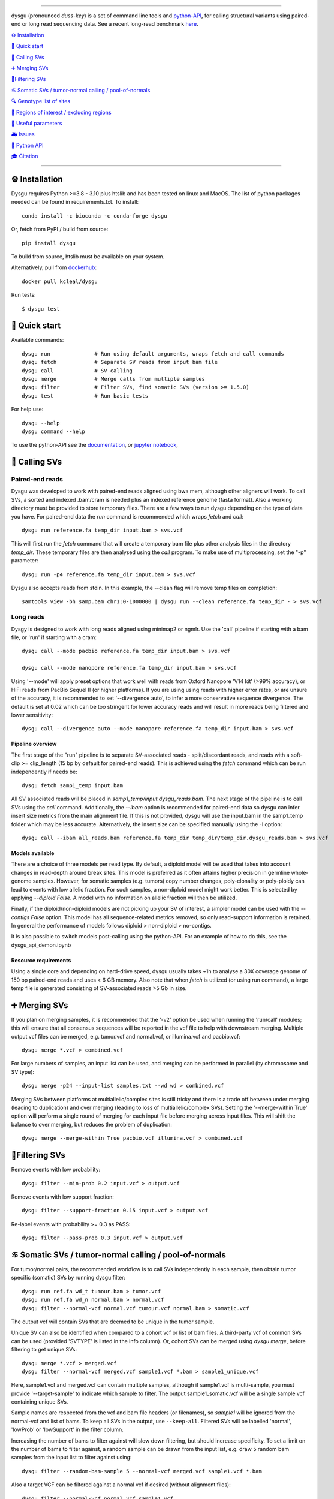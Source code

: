 

.. image:: dysgu/logo.png
    :align: left

----

|Generic badge| |Li badge|

.. |Generic badge| image:: https://img.shields.io/badge/install%20with-bioconda-brightgreen.svg
   :target: http://bioconda.github.io/recipes/dysgu/README.html

.. |Li badge| image:: https://anaconda.org/bioconda/dysgu/badges/license.svg
   :target: https://github.com/kcleal/dysgu/blob/master/LICENSE.md

dysgu (pronounced *duss-key*) is a set of command line tools and `python-API <https://kcleal.github.io/dysgu/API.html>`_,
for calling structural variants using paired-end or long read sequencing data. See a recent long-read benchmark `here <https://github.com/kcleal/SV_Benchmark_CMRG>`_.


`⚙️ Installation`_

`🚀 Quick start`_

`🎯 Calling SVs`_

`➕ Merging SVs`_

`🚦Filtering SVs`_

`♋ Somatic SVs / tumor-normal calling / pool-of-normals`_

`🔍 Genotype list of sites`_

`🔪 Regions of interest / excluding regions`_

`🔧 Useful parameters`_

`🚑 Issues`_

`🐍 Python API`_

`🎓 Citation`_

----

⚙️ Installation
---------------

Dysgu requires Python >=3.8 - 3.10 plus htslib and has been tested on linux and MacOS.
The list of python packages needed can be found in requirements.txt.
To install::

    conda install -c bioconda -c conda-forge dysgu

Or, fetch from PyPI / build from source::

    pip install dysgu

To build from source, htslib must be available on your system.

Alternatively, pull from `dockerhub <https://hub.docker.com/repository/docker/kcleal/dysgu/>`_::

    docker pull kcleal/dysgu

Run tests::

    $ dysgu test

🚀 Quick start
--------------
Available commands::

    dysgu run              # Run using default arguments, wraps fetch and call commands
    dysgu fetch            # Separate SV reads from input bam file
    dysgu call             # SV calling
    dysgu merge            # Merge calls from multiple samples
    dysgu filter           # Filter SVs, find somatic SVs (version >= 1.5.0)
    dysgu test             # Run basic tests

For help use::

    dysgu --help
    dysgu command --help

To use the python-API see the `documentation <https://kcleal.github.io/dysgu/API.html>`_, or `jupyter notebook <https://github.com/kcleal/dysgu/blob/master/dysgu_api_demo.ipynb>`_,


🎯 Calling SVs
--------------

Paired-end reads
****************
Dysgu was developed to work with paired-end reads aligned using bwa mem, although other aligners will work. To call SVs, a sorted and indexed .bam/cram is needed plus an indexed reference genome (fasta format). Also a working directory must
be provided to store temporary files. There are a few ways to run dysgu depending on the type of data you have.
For paired-end data the `run` command is recommended which wraps `fetch` and `call`::

    dysgu run reference.fa temp_dir input.bam > svs.vcf

This will first run the `fetch` command that will create a temporary bam file plus other analysis files in the directory `temp_dir`. These temporary files are then analysed using the `call` program.
To make use of multiprocessing, set the "-p" parameter::

    dysgu run -p4 reference.fa temp_dir input.bam > svs.vcf

Dysgu also accepts reads from stdin. In this example, the --clean flag will remove temp files on completion::

    samtools view -bh samp.bam chr1:0-1000000 | dysgu run --clean reference.fa temp_dir - > svs.vcf

Long reads
**********
Dysgy is designed to work with long reads aligned using minimap2 or ngmlr. Use the 'call' pipeline if starting with a bam file, or 'run' if starting with a cram::

    dysgu call --mode pacbio reference.fa temp_dir input.bam > svs.vcf

    dysgu call --mode nanopore reference.fa temp_dir input.bam > svs.vcf

Using '--mode' will apply preset options that work well with reads from Oxford Nanopore 'V14 kit' (>99% accuracy), or HiFi reads from PacBio Sequel II (or higher platforms). If you are using using reads with higher error rates, or are unsure of the accuracy, it is recommended to set '--divergence auto', to infer a more conservative sequence divergence. The default is set at 0.02 which can be too stringent for lower accuracy reads and will result in more reads being filtered and lower sensitivity::

    dysgu call --divergence auto --mode nanopore reference.fa temp_dir input.bam > svs.vcf

Pipeline overview
~~~~~~~~~~~~~~~~~
The first stage of the "run" pipeline is to separate SV-associated reads - split/discordant reads,
and reads with a soft-clip >= clip_length (15 bp by default for paired-end reads).
This is achieved using the `fetch` command which can be run independently if needs be::

    dysgu fetch samp1_temp input.bam

All SV associated reads will be placed in `samp1_temp/input.dysgu_reads.bam`.
The next stage of the pipeline is to call SVs using the `call` command. Additionally, the `--ibam` option is recommended for paired-end data so dysgu can infer insert
size metrics from the main alignment file. If this is not provided, dysgu will use the input.bam in the samp1_temp folder which may be less accurate. Alternatively,
the insert size can be specified manually using the -I option::

    dysgu call --ibam all_reads.bam reference.fa temp_dir temp_dir/temp_dir.dysgu_reads.bam > svs.vcf

Models available
~~~~~~~~~~~~~~~~~
There are a choice of three models per read type. By default, a diploid model will be used that takes into account
changes in read-depth around break sites. This model is
preferred as it often attains higher precision in germline whole-genome samples. However, for somatic samples (e.g. tumors) copy
number changes, poly-clonality or poly-ploidy can lead to events with low allelic fraction. For such samples, a non-diploid
model might work better. This is selected by applying `--diploid False`. A model with no information on allelic fraction
will then be utilized.

Finally, if the diploid/non-diploid models are not picking up your SV of interest, a simpler model can be used with the
`--contigs False` option. This model has all sequence-related metrics removed, so only read-support information is
retained. In general the performance of models follows diploid > non-diploid > no-contigs.

It is also possible to switch models post-calling using the python-API. For an example of how to do this,
see the dysgu_api_demon.ipynb

Resource requirements
~~~~~~~~~~~~~~~~~~~~~
Using a single core and depending on hard-drive speed, dysgu usually takes ~1h to analyse a 30X coverage genome of 150 bp paired-end reads and
uses < 6 GB memory. Also note that when `fetch` is utilized (or using run command), a large temp file is generated consisting of SV-associated reads >5 Gb in size.


➕ Merging SVs
--------------
If you plan on merging samples, it is recommended that the '-v2' option be used when running the 'run/call' modules; this will
ensure that all consensus sequences will be reported in the vcf file to help with downstream merging.
Multiple output vcf files can be merged, e.g. tumor.vcf and normal.vcf, or illumina.vcf and pacbio.vcf::

    dysgu merge *.vcf > combined.vcf

For large numbers of samples, an input list can be used, and merging can be performed in parallel (by chromosome and SV type)::

    dysgu merge -p24 --input-list samples.txt --wd wd > combined.vcf

Merging SVs between platforms at multiallelic/complex sites is still tricky and there is a trade off between under merging
(leading to duplication) and over merging (leading to loss of multiallelic/complex SVs). Setting the '--merge-within True' option will perform
a single round of merging for each input file before merging across input files. This will shift the balance to over merging, but reduces the
problem of duplication::

    dysgu merge --merge-within True pacbio.vcf illumina.vcf > combined.vcf


🚦Filtering SVs
----------------
Remove events with low probability::

    dysgu filter --min-prob 0.2 input.vcf > output.vcf

Remove events with low support fraction::

    dysgu filter --support-fraction 0.15 input.vcf > output.vcf

Re-label events with probability >= 0.3 as PASS::

    dysgu filter --pass-prob 0.3 input.vcf > output.vcf


♋ Somatic SVs / tumor-normal calling / pool-of-normals
------------------------------------------------------

For tumor/normal pairs, the recommended workflow is to call SVs independently in each sample, then obtain tumor specific (somatic) SVs by running dysgu filter::

    dysgu run ref.fa wd_t tumour.bam > tumor.vcf
    dysgu run ref.fa wd_n normal.bam > normal.vcf
    dysgu filter --normal-vcf normal.vcf tumour.vcf normal.bam > somatic.vcf

The output vcf will contain SVs that are deemed to be unique in the tumor sample.

Unique SV can also be identified when compared to a cohort vcf or list of bam files. A third-party vcf of common SVs can be used (provided 'SVTYPE' is listed in the info column). Or,
cohort SVs can be merged using `dysgu merge`, before filtering to get unique SVs::

    dysgu merge *.vcf > merged.vcf
    dysgu filter --normal-vcf merged.vcf sample1.vcf *.bam > sample1_unique.vcf

Here, sample1.vcf and merged.vcf can contain multiple samples, although if sample1.vcf is multi-sample, you must provide '--target-sample' to indicate which sample to filter.
The output sample1_somatic.vcf will be a single sample vcf containing unique SVs.

Sample names are respected from the vcf and bam file headers (or filenames), so `sample1` will be ignored from the normal-vcf and list of bams.
To keep all SVs in the output, use ``--keep-all``. Filtered SVs will be labelled 'normal', 'lowProb' or 'lowSupport' in the filter column.

Increasing the number of bams to filter against will slow down filtering, but should increase specificity. To set a
limit on the number of bams to filter against, a random sample can be drawn from the input list,
e.g. draw 5 random bam samples from the input list to filter against using::

    dysgu filter --random-bam-sample 5 --normal-vcf merged.vcf sample1.vcf *.bam


Also a target VCF can be filtered against a normal vcf if desired (without alignment files)::

    dysgu filter --normal-vcf normal.vcf sample1.vcf

By default, SV calls with a PROB value < ``--min-prob`` are removed from the final output,
and SV calls with a PROB value >= ``--pass-prob`` will be re-labelled as PASS in the output. However, these
thresholds currently require tuning depending on sequencing platform, coverage and the size of the cohort used for filtering.
Suitable values for `--pass-prob` often lie in the range 0.2 - 0.4. For paired-end reads, a pass-prob of around 0.35 can work well, whereas for long-reads a lower threshold of 0.2 can work better e.g::

    dysgu filter --pass-prob 0.2 --min-prob 0.1 --normal-vcf normal.vcf tumour.vcf normal.bam > somatic.vcf

To quickly test and visualise different filtering thresholds, output can be piped to the command line tool `GW <https://github.com/kcleal/gw>`_, which will display the results to screen for inspection::

    dysgu filter --pass-prob 0.2 filtered.vcf | \
    gw hg38 -b normal.bam -b tumor.bam -v -


🔍 Genotype list of sites
-------------------------
Calls from multiple samples can be merged into a unified site list::

    dysgu run -v2 ref.fa wd1 sample1.bam > sample1.vcf
    dysgu run -v2 ref.fa wd2 sample2.bam > sample2.vcf
    dysgu merge sample1.vcf sample2.vcf > merged.vcf

This list can be used to re-genotype at the sample level. Here, to save time, the temporary files in the working directory 'wd1' are re-used::

    dysgu call --ibam sample1.bam --sites merged.vcf ref.fa wd1 wd1/sample1.dysgu_reads.bam > sample1.re_geno.vcf

This is equivalent to running::

    dysgu run --sites merged.vcf ref.fa wd1 sample1.bam > sample1.re_geno.vcf

Dysgu can also accept --sites from other sources, for example calls from other SV callers or read-types can be provided::

    dysgu run --sites manta.diploidSVs.vcf ref.fa wd sample1.bam > sample1.vcf

This can help discovery of events with low read-support.

To output all variants in --sites including those with genotype 0/0 in the input sample, set '--all-sites True'.

By default if a matching call is found in both --sites and the input sample, then the probability value
(PROB value in the FORMAT field of the output vcf) of the call will be modified. This behavior can be controlled by setting the
--sites-prob option (default value is 0.6), controlling the probability that a matching call in --sites is a true
variant in the input sample. To turn this behavior off, set the --sites-prob value to 0.5, which implies an even chance that a matching site
in --sites is also a true variant in the input sample. For related individuals or samples, or if the
--sites are from a trusted source, a higher --sites-prob value is recommended e.g. --sites-prob 0.8.

If the --sites vcf file is from a previous dysgu run, the PROB values can be utilized by setting '--parse-probs True'. This
option can work well when using dysgu calls from a related individual.

Also of note, the ``--ignore-sample-sites`` option is set to True by default. This results in the input sample name (from the bam SM tag)
 being ignored from a multi-sample sites file. This may not be the deired behavior if trying to re-genotype a sample using different
 read types, for example.


🔪 Regions of interest / excluding regions
------------------------------------------
Regions of the genome can be skipped from analysis by providing a .bed file using the `--exclude` option. This option
takes precedence over the options detailed below, and acts as a hard filter, removing regions of the genome from analysis.

Dysgu provides two ways to analyse regions of interest. Target genomic regions can be specified using a .bed file with
the --search option. This will also act as a hard filter, limiting analysis only to those regions, while regions outside
will be ignored.

Alternatively, regions can be specified using the --regions option (.bed file). If this option is used, all reads not
excluded by the --exclude/--search options will be analysed. Variants will then be
labelled in the output vcf according to their intersection with those regions. The INFO > KIND column will be labelled
with either 'intra-regional' - both SV ends within same interval, 'extra-regional' - neither SV end in an interval,
'inter-regional' - SV ends in separate intervals, or 'hemi-regional' - one SV end in an interval. These labels may be
useful for some targeted sequencing experiments.

Additionally, there is also the --regions-only option. The option is only available for 'dysgu call'. If this is set to 'True', then dysgu will search all reads in
--regions and also analyse any mate-pairs that do not overlap those regions of interest. This method can be quicker to
run when the regions of interest are small relative to the genome. However, this option can consume a lot of memory if the
regions are large, so use with caution.

For deep targeted sequencing experiments, the --regions-mm-only option can also be used, which can help prevent over
clustering of reads. When set to 'True', dysgu will only use minimizer based clustering within the intervals specified
by --regions.

Also of note, it is possible to use --exclude, --search, and --regions at the same time.


🔧 Useful parameters
--------------------
The most important parameter affecting sensitivity is --min-support, lower values increase sensitivity but also runtime.

The --max-cov parameter may need to be adjusted for high coverage samples (default is 200), or samples that might have
high copy number aberrations. Only reads with mapq >= `--mq` threshold count towards coverage values and regions with coverage exceeding `max-cov` are ignored for SV calling.
Dysgu can automatically infer a max-cov value for bam files by setting `--max-cov auto`, which
will correspond to ~6*whole-genome-coverage by default. However using 'auto', is only recommended for whole-genome samples.
A helper script can be used to suggest different max-cov values with respect to mean genome coverage, for example
to use of threshold of 25 x mean genome coverage::


    max_cov=$(python suggest_max_coverage.py -y 25 input.bam)
    >>> Read-length 148.0 bp, mean whole-genome coverage estimate: 31.88, max-cov ~ 797

    dysgu run --max-cov $max_cov reference.fa temp_dir input.bam > svs.vcf

The --thresholds parameter controls the probability value at which events are labelled with a
'PASS', increasing these values increases precision at the expense of sensitivity.

The verbosity of contig reporting can be controlled using '-v/--verbosity'. If you plan to use "merge" on output files,
it is a good idea to use "-v2" as contig sequences can help with merging.

--trust-ins-len applies to long-read data (pacbio, nanopore modes). If set to 'True', insertion length as stated in
the alignment cigar string is assumed to be correct and more stringent clustering is utilized. This can improve sensitivity at multi-allelic
sites but at the expense of increasing duplicate true-positive calls that arise mostly at SVs with
ambiguous candidate alignments.

--divergence applies to long reads only, and measures the proportion of non-reference cigar operations (deletions, insertions)
compared to matching reference bases. Reads that have anomalous divergence at the ends of the read are ignored during calling.


🚑 Issues
---------
- Currently cram files are only supported when using the "run" command. This is because pysam cannot use seek on a cram file.

- If the temp file created during the fetch stage of the pipeline is too big, the --compression level can be set to reduce space.

- If dysgu is taking a long time to run, this could be due to the complexity of the sample. Dysgu will try and generate contigs from clusters of soft-clipped reads and remap these to the reference genome. In this case consider increasing the `clip-length` or setting `--contigs False`, or `--remap False`. Alternatively you might need to check your sample for anomalous sequences and adapter content.

- If dysgu is consuming a large amount of memory, you can try the --low-mem flag.

- If sensitivity is lower than expected, check that the insert size was inferred accurately (provide manually using the `-I`), and divergence is set appropriately.

- If you input data or aligner do not seem to be working well with dysgu, please get in touch clealk@cardiff.ac.uk


🐍 Python API
-------------

Dysgu can also be used from a python script. A full demo of the API can be found in the
`ipython notebook <https://github.com/kcleal/dysgu/blob/master/dysgu_api_demo.ipynb>`_,. In this example, dysgu is
used to call SVs on the first 10 Mb of chr1:

.. code-block:: python

    import pysam
    from dysgu import DysguSV

    # open input bam and reference file
    bam = pysam.AlignmentFile('sample.bam', 'rb')
    genome = pysam.FastaFile('ucsc.hg19.fasta')

    # initiate dysgu
    dysgu = DysguSV(genome, bam)

    # call SVs (results will be a pandas dataframe)
    results = dysgu(bam.fetch('chr1', 0, 10_000_000))

    # after analysis, save to a vcf file
    with open("output.vcf", "w") as out:
        dysgu.to_vcf(results, out)

The API can also be used to apply different machine-learning models, merge SVs, and call SVs using target bed regions.

🎓 Citation
-----------
To cite dysgu, or to learn more about implementation details please see:

https://academic.oup.com/nar/advance-article/doi/10.1093/nar/gkac039/6517943




